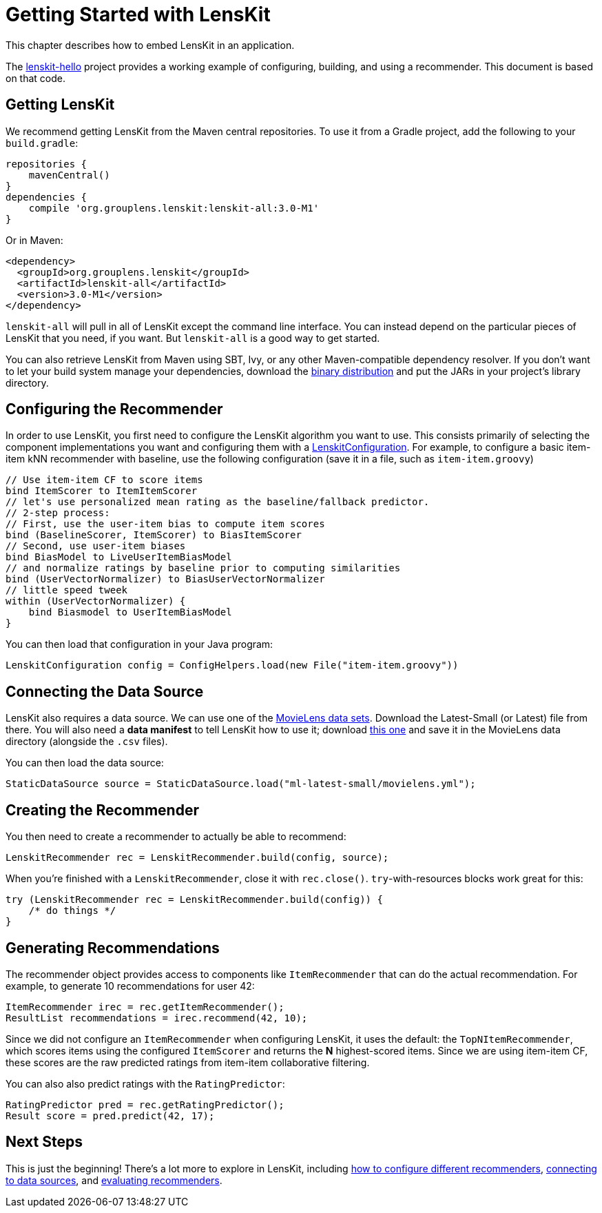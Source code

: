 = Getting Started with LensKit

This chapter describes how to embed LensKit in an application.

The http://github.com/lenskit/lenskit-hello[lenskit-hello] project provides a working example of configuring, building, and using a recommender.  This document is based on that code.

== Getting LensKit

We recommend getting LensKit from the Maven central repositories.   To use it from a Gradle project,
add the following to your `build.gradle`:

[source,groovy]
.....
repositories {
    mavenCentral()
}
dependencies {
    compile 'org.grouplens.lenskit:lenskit-all:3.0-M1'
}
.....

Or in Maven:

[source,xml]
.....
<dependency>
  <groupId>org.grouplens.lenskit</groupId>
  <artifactId>lenskit-all</artifactId>
  <version>3.0-M1</version>
</dependency>
.....

`lenskit-all` will pull in all of LensKit except the command line interface.  You can instead depend on the particular pieces of LensKit that you need, if you want.  But `lenskit-all` is a good way to get started.

You can also retrieve LensKit from Maven using SBT, Ivy, or any other Maven-compatible dependency resolver.  If you don't want to let your build system manage your dependencies, download the http://lenskit.org/download.html[binary distribution] and put the JARs in your project's library directory.

[[config]]
== Configuring the Recommender

In order to use LensKit, you first need to configure the LensKit algorithm you want to use.  This consists primarily of selecting the component implementations you want and configuring them with a link:api:org.lenskit.core.LenskitConfiguration[LenskitConfiguration].  For example, to configure a basic item-item kNN recommender with baseline, use the following configuration (save it in a file, such as `item-item.groovy`)

[source,groovy]
.....
// Use item-item CF to score items
bind ItemScorer to ItemItemScorer
// let's use personalized mean rating as the baseline/fallback predictor.
// 2-step process:
// First, use the user-item bias to compute item scores
bind (BaselineScorer, ItemScorer) to BiasItemScorer
// Second, use user-item biases
bind BiasModel to LiveUserItemBiasModel
// and normalize ratings by baseline prior to computing similarities
bind (UserVectorNormalizer) to BiasUserVectorNormalizer
// little speed tweek
within (UserVectorNormalizer) {
    bind Biasmodel to UserItemBiasModel
}
.....

You can then load that configuration in your Java program:

[source,java]
.....
LenskitConfiguration config = ConfigHelpers.load(new File("item-item.groovy"))
.....

== Connecting the Data Source

LensKit also requires a data source.  We can use one of the http://grouplens.org/datasets/movielens/[MovieLens data  sets].  Download the Latest-Small (or Latest) file from there.  You will also need a *data manifest* to tell LensKit how to use it; download link:movielens.yml[this one] and save it in the MovieLens data directory (alongside the `.csv` files).

You can then load the data source:

[source,java]
.....
StaticDataSource source = StaticDataSource.load("ml-latest-small/movielens.yml");
.....

== Creating the Recommender

You then need to create a recommender to actually be able to recommend:

[source,java]
.....
LenskitRecommender rec = LenskitRecommender.build(config, source);
.....

When you're finished with a `LenskitRecommender`, close it with `rec.close()`.  `try`-with-resources blocks work great for this:

[source,java]
.....
try (LenskitRecommender rec = LenskitRecommender.build(config)) {
    /* do things */
}
.....

== Generating Recommendations

The recommender object provides access to components like `ItemRecommender` that can do the actual recommendation.  For example, to generate 10 recommendations for user 42:

[source,java]
.....
ItemRecommender irec = rec.getItemRecommender();
ResultList recommendations = irec.recommend(42, 10);
.....

Since we did not configure an `ItemRecommender` when configuring LensKit, it uses the default: the `TopNItemRecommender`, which scores items using the configured `ItemScorer` and returns the *N* highest-scored items.  Since we are using item-item CF, these scores are the raw predicted ratings from item-item collaborative filtering.

You can also also predict ratings with the `RatingPredictor`:

[source,java]
.....
RatingPredictor pred = rec.getRatingPredictor();
Result score = pred.predict(42, 17);
.....

== Next Steps

This is just the beginning! There's a lot more to explore in LensKit, including link:basics/configuration.adoc[how to configure different recommenders], link:basics/data-access.adoc[connecting to data sources], and link:evaluator/quickstart.adoc[evaluating recommenders].
